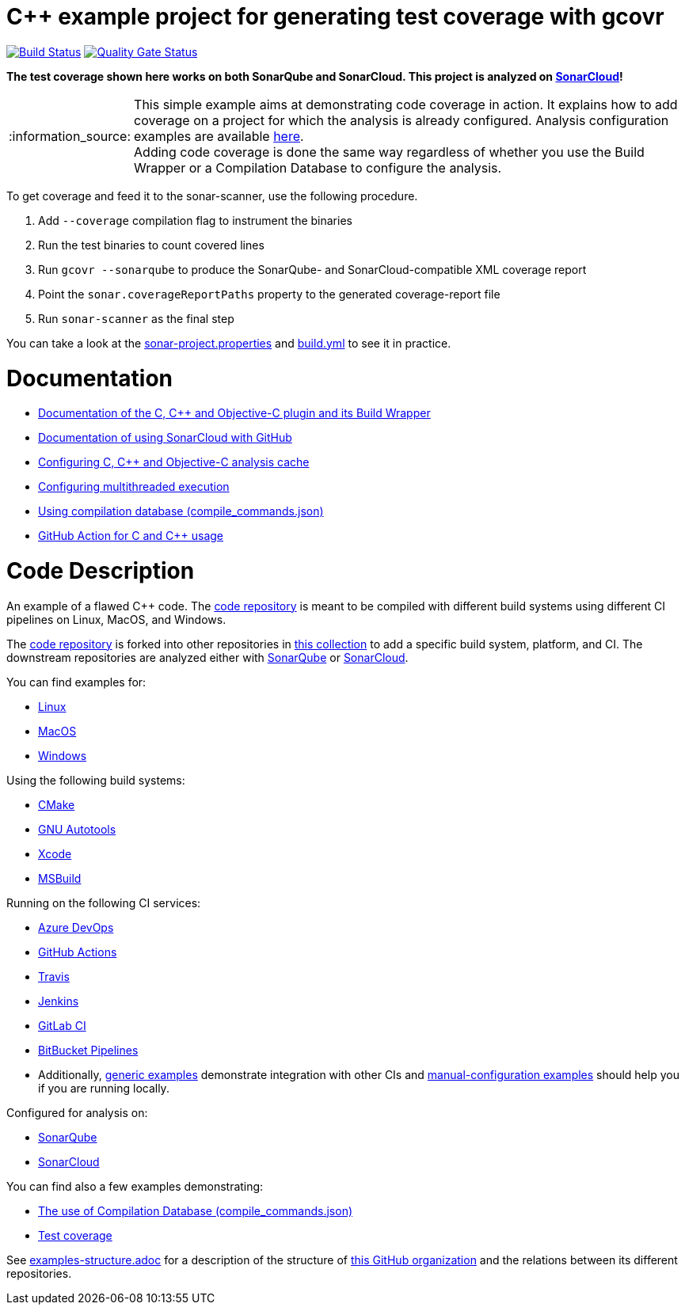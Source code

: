 = C++ example project for generating test coverage with gcovr
// URIs:
:uri-qg-status: https://sonarcloud.io/dashboard?id=sonarsource-cfamily-examples_linux-cmake-gcovr-gh-actions-sc
:img-qg-status: https://sonarcloud.io/api/project_badges/measure?project=sonarsource-cfamily-examples_linux-cmake-gcovr-gh-actions-sc&metric=alert_status
:uri-build-status: https://github.com/sonarsource-cfamily-examples/linux-cmake-gcovr-gh-actions-sc/actions/workflows/build.yml
:img-build-status: https://github.com/sonarsource-cfamily-examples/linux-cmake-gcovr-gh-actions-sc/actions/workflows/build.yml/badge.svg

image:{img-build-status}[Build Status, link={uri-build-status}]
image:{img-qg-status}[Quality Gate Status,link={uri-qg-status}]

*The test coverage shown here works on both SonarQube and SonarCloud. This project is analyzed on https://sonarcloud.io/dashboard?id=sonarsource-cfamily-examples_linux-cmake-gcovr-gh-actions-sc[SonarCloud]!*

:note-caption: :information_source:
NOTE: This simple example aims at demonstrating code coverage in action. It explains how to add coverage on a project for which the analysis is already configured. Analysis configuration examples are available <<code-description,here>>. +
Adding code coverage is done the same way regardless of whether you use the Build Wrapper or a Compilation Database to configure the analysis.

To get coverage and feed it to the sonar-scanner, use the following procedure.

. Add `--coverage` compilation flag to instrument the binaries
. Run the test binaries to count covered lines
. Run `gcovr --sonarqube` to produce the SonarQube- and SonarCloud-compatible XML coverage report
. Point the `sonar.coverageReportPaths` property to the generated coverage-report file
. Run `sonar-scanner` as the final step

You can take a look at the link:sonar-project.properties[sonar-project.properties] and link:.github/workflows/build.yml[build.yml] to see it in practice.

= Documentation

- https://docs.sonarcloud.io/advanced-setup/languages/c-c-objective-c/[Documentation of the C, C++ and Objective-C plugin and its Build Wrapper]
- https://docs.sonarcloud.io/getting-started/github/[Documentation of using SonarCloud with GitHub]
- https://docs.sonarcloud.io/advanced-setup/languages/c-c-objective-c/#analysis-cache[Configuring C, C++ and Objective-C analysis cache]
- https://docs.sonarcloud.io/advanced-setup/languages/c-c-objective-c/#parallel-code-scan[Configuring multithreaded execution]
- https://docs.sonarcloud.io/advanced-setup/languages/c-c-objective-c/#analysis-steps-using-compilation-database[Using compilation database (compile_commands.json)]
- https://docs.sonarcloud.io/advanced-setup/ci-based-analysis/github-actions-for-sonarcloud/[GitHub Action for C and C++ usage]

= Code Description

An example of a flawed C++ code. The https://github.com/sonarsource-cfamily-examples/code[code repository] is meant to be compiled with different build systems using different CI pipelines on Linux, MacOS, and Windows.

The https://github.com/sonarsource-cfamily-examples/code[code repository] is forked into other repositories in https://github.com/sonarsource-cfamily-examples[this collection] to add a specific build system, platform, and CI.
The downstream repositories are analyzed either with https://www.sonarqube.org/[SonarQube] or https://sonarcloud.io/[SonarCloud].

You can find examples for:

* https://github.com/sonarsource-cfamily-examples?q=linux[Linux]
* https://github.com/sonarsource-cfamily-examples?q=macos[MacOS]
* https://github.com/sonarsource-cfamily-examples?q=windows[Windows]

Using the following build systems:

* https://github.com/sonarsource-cfamily-examples?q=cmake[CMake]
* https://github.com/sonarsource-cfamily-examples?q=autotools[GNU Autotools]
* https://github.com/sonarsource-cfamily-examples?q=xcode[Xcode]
* https://github.com/sonarsource-cfamily-examples?q=msbuild[MSBuild]

Running on the following CI services:

* https://github.com/sonarsource-cfamily-examples?q=azure[Azure DevOps]
* https://github.com/sonarsource-cfamily-examples?q=gh-actions[GitHub Actions]
* https://github.com/sonarsource-cfamily-examples?q=travis[Travis]
* https://github.com/sonarsource-cfamily-examples?q=jenkins[Jenkins]
* https://github.com/sonarsource-cfamily-examples?q=gitlab[GitLab CI]
* https://github.com/sonarsource-cfamily-examples?q=bitbucket[BitBucket Pipelines]
* Additionally, https://github.com/orgs/sonarsource-cfamily-examples/repositories?q=otherci[generic examples] demonstrate integration with other CIs and https://github.com/orgs/sonarsource-cfamily-examples/repositories?q=manual[manual-configuration examples] should help you if you are running locally.

Configured for analysis on:

* https://github.com/sonarsource-cfamily-examples?q=-sq[SonarQube]
* https://github.com/sonarsource-cfamily-examples?q=-sc[SonarCloud]

You can find also a few examples demonstrating:

* https://github.com/orgs/sonarsource-cfamily-examples/repositories?q=compdb[The use of Compilation Database (compile_commands.json)]
* https://github.com/orgs/sonarsource-cfamily-examples/repositories?q=topic%3Acoverage[Test coverage]


See link:./examples-structure.adoc[examples-structure.adoc] for a description of the structure of https://github.com/sonarsource-cfamily-examples[this GitHub organization] and the relations between its different repositories.

